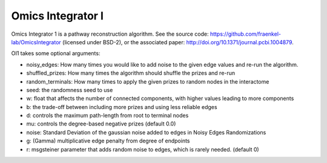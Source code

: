 Omics Integrator I
==================

Omics Integrator 1 is a pathway reconstruction algorithm. See the source code:
https://github.com/fraenkel-lab/OmicsIntegrator (licensed under BSD-2),
or the associated paper: http://doi.org/10.1371/journal.pcbi.1004879.

OI1 takes some optional arguments:

* noisy_edges: How many times you would like to add noise to the given edge values and re-run the algorithm. 
* shuffled_prizes: How many times the algorithm should shuffle the prizes and re-run
* random_terminals: How many times to apply the given prizes to random nodes in the interactome
* seed: the randomness seed to use
* w: float that affects the number of connected components, with higher values leading to more components
* b: the trade-off between including more prizes and using less reliable edges
* d: controls the maximum path-length from root to terminal nodes
* mu: controls the degree-based negative prizes (default 0.0)
* noise: Standard Deviation of the gaussian noise added to edges in Noisy Edges Randomizations
* g: (Gamma) multiplicative edge penalty from degree of endpoints
* r: msgsteiner parameter that adds random noise to edges, which is rarely needed. (default 0)
